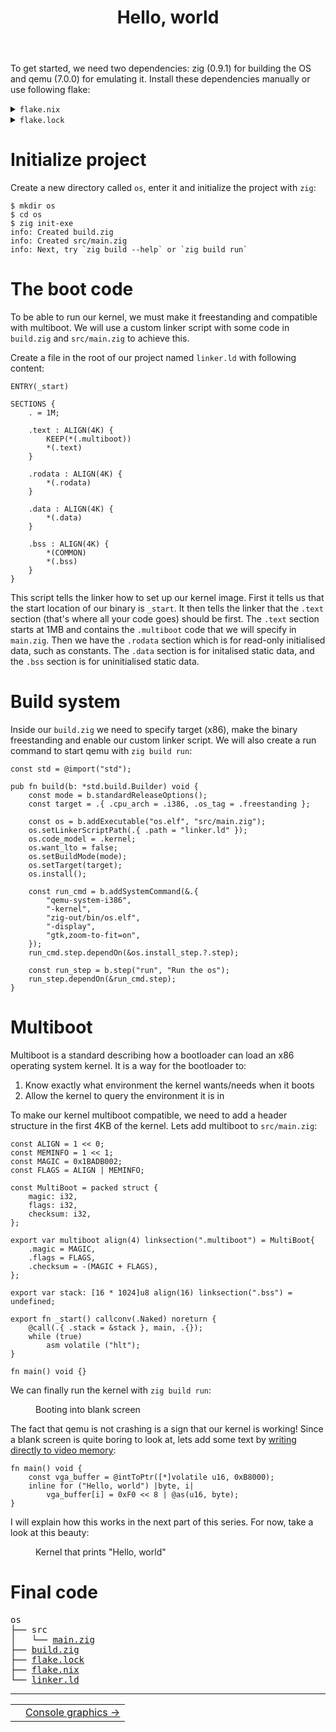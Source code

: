 #+TITLE: Hello, world

To get started, we need two dependencies: zig (0.9.1) for building the
OS and qemu (7.0.0) for emulating it. Install these dependencies manually
or use following flake:

#+BEGIN_EXPORT html
<details>
<summary><code>flake.nix</code></summary>
<pre>{
inputs.nixpkgs.url = "github:NixOS/nixpkgs/nixos-22.05";
  inputs.flake-utils.url = "github:numtide/flake-utils";

  outputs = { self, nixpkgs, flake-utils, ... }:
    flake-utils.lib.eachDefaultSystem (
      system: let
        pkgs = import nixpkgs { inherit system; };
      in {
        devShell = pkgs.mkShell {
          buildInputs = [pkgs.zig pkgs.qemu];
        };
      }
    );
}</pre>
</details>
<details>
<summary><code>flake.lock</code></summary>
<pre style="background: #F9F9F9">{
  "nodes": {
    "flake-utils": {
      "locked": {
        "lastModified": 1659877975,
        "narHash": "sha256-zllb8aq3YO3h8B/U0/J1WBgAL8EX5yWf5pMj3G0NAmc=",
        "owner": "numtide",
        "repo": "flake-utils",
        "rev": "c0e246b9b83f637f4681389ecabcb2681b4f3af0",
        "type": "github"
      },
      "original": {
        "owner": "numtide",
        "repo": "flake-utils",
        "type": "github"
      }
    },
    "nixpkgs": {
      "locked": {
        "lastModified": 1665066044,
        "narHash": "sha256-mkO0LMHVunMFRWLcJhHT0fBf2v6RlH3vg7EVpfSIAFc=",
        "owner": "NixOS",
        "repo": "nixpkgs",
        "rev": "ed9b904c5eba055a6d6f5c1ccb89ba8f0a056dc6",
        "type": "github"
      },
      "original": {
        "owner": "NixOS",
        "ref": "nixos-22.05",
        "repo": "nixpkgs",
        "type": "github"
      }
    },
    "root": {
      "inputs": {
        "flake-utils": "flake-utils",
        "nixpkgs": "nixpkgs"
      }
    }
  },
  "root": "root",
  "version": 7
}</pre>
</details>
#+END_EXPORT

* Initialize project

Create a new directory called =os=, enter it and initialize the project with =zig=:

#+BEGIN_SRC
$ mkdir os
$ cd os
$ zig init-exe
info: Created build.zig
info: Created src/main.zig
info: Next, try `zig build --help` or `zig build run`
#+END_SRC

* The boot code

To be able to run our kernel, we must make it freestanding and compatible
with multiboot. We will use a custom linker script with some code in =build.zig=
and =src/main.zig= to achieve this.

Create a file in the root of our project named =linker.ld= with following content:

#+BEGIN_SRC
ENTRY(_start)
 
SECTIONS {
	. = 1M;
 
	.text : ALIGN(4K) {
		KEEP(*(.multiboot))
		*(.text)
	}
 
	.rodata : ALIGN(4K) {
		*(.rodata)
	}
 
	.data : ALIGN(4K) {
		*(.data)
	}
 
	.bss : ALIGN(4K) {
		*(COMMON)
		*(.bss)
	}
}
#+END_SRC

This script tells the linker how to set up our kernel image. First it
tells us that the start location of our binary is =_start=. It then tells
the linker that the =.text= section (that's where all your code goes) should
be first. The =.text= section starts at 1MB and contains the =.multiboot= code
that we will specify in =main.zig=. Then we have the =.rodata= section which
is for read-only initialised data, such as constants. The =.data= section
is for initalised static data, and the =.bss= section is for uninitialised
static data. 

* Build system

Inside our =build.zig= we need to specify target (x86), make the binary
freestanding and enable our custom linker script. We will also create a
run command to start qemu with =zig build run=:

#+BEGIN_SRC
const std = @import("std");

pub fn build(b: *std.build.Builder) void {
    const mode = b.standardReleaseOptions();
    const target = .{ .cpu_arch = .i386, .os_tag = .freestanding };

    const os = b.addExecutable("os.elf", "src/main.zig");
    os.setLinkerScriptPath(.{ .path = "linker.ld" });
    os.code_model = .kernel;
    os.want_lto = false;
    os.setBuildMode(mode);
    os.setTarget(target);
    os.install();

    const run_cmd = b.addSystemCommand(&.{
        "qemu-system-i386",
        "-kernel",
        "zig-out/bin/os.elf",
        "-display",
        "gtk,zoom-to-fit=on",
    });
    run_cmd.step.dependOn(&os.install_step.?.step);

    const run_step = b.step("run", "Run the os");
    run_step.dependOn(&run_cmd.step);
}
#+END_SRC

* Multiboot

Multiboot is a standard describing how a bootloader can load an x86 operating
system kernel. It is a way for the bootloader to:

1. Know exactly what environment the kernel wants/needs when it boots
2. Allow the kernel to query the environment it is in

To make our kernel multiboot compatible, we need to add a header structure
in the first 4KB of the kernel. Lets add multiboot to =src/main.zig=:

#+BEGIN_SRC
const ALIGN = 1 << 0;
const MEMINFO = 1 << 1;
const MAGIC = 0x1BADB002;
const FLAGS = ALIGN | MEMINFO;

const MultiBoot = packed struct {
    magic: i32,
    flags: i32,
    checksum: i32,
};

export var multiboot align(4) linksection(".multiboot") = MultiBoot{
    .magic = MAGIC,
    .flags = FLAGS,
    .checksum = -(MAGIC + FLAGS),
};

export var stack: [16 * 1024]u8 align(16) linksection(".bss") = undefined;

export fn _start() callconv(.Naked) noreturn {
    @call(.{ .stack = &stack }, main, .{});
    while (true)
        asm volatile ("hlt");
}

fn main() void {}
#+END_SRC

We can finally run the kernel with =zig build run=: 

#+CAPTION: Booting into blank screen
[[./blank.webp]]

The fact that qemu is not crashing is a sign that our kernel is working!
Since a blank screen is quite boring to look at, lets add some text by
[[https://wiki.osdev.org/Printing_To_Screen][writing directly to video memory]]:

#+BEGIN_SRC
fn main() void {
    const vga_buffer = @intToPtr([*]volatile u16, 0xB8000);
    inline for ("Hello, world") |byte, i|
        vga_buffer[i] = 0xF0 << 8 | @as(u16, byte);
}
#+END_SRC

I will explain how this works in the next part of this series. For now, take a look at this beauty: 

#+CAPTION: Kernel that prints "Hello, world"
[[./hello-world.webp]]

* Final code

#+BEGIN_EXPORT html
<pre>
os
├── src
│   └── <a href="./os/src/main.zig">main.zig</a>
├── <a href="./os/build.zig">build.zig</a>
├── <a href="./os/flake.lock">flake.lock</a>
├── <a href="./os/flake.nix">flake.nix</a>
└── <a href="./os/linker.ld">linker.ld</a>
</pre>

<hr>
<table width="100%" cellpadding="0" cellspacing="0" border="0">
  <td align="left">
  </td>
  <td align="right">
    <a href="/console-graphics/">Console graphics -></a>          
  </td>
</table>
#+END_EXPORT
